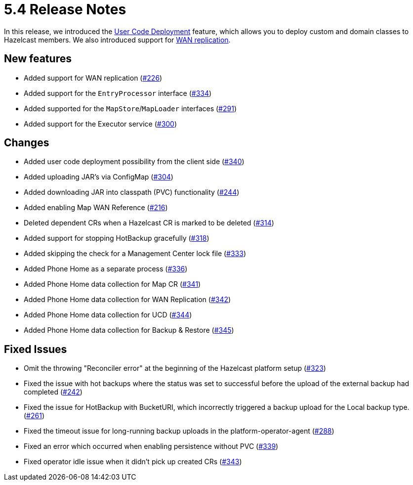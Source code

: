 = 5.4 Release Notes

In this release, we introduced the xref:user-code-deployment.adoc[User Code Deployment] feature, which allows you to deploy custom and domain classes to Hazelcast members. We also introduced support for xref:wan-replication.adoc[WAN replication].

== New features

* Added support for WAN replication (https://github.com/hazelcast/hazelcast-platform-operator/pull/226[#226])
* Added support for the `EntryProcessor` interface (https://github.com/hazelcast/hazelcast-platform-operator/pull/334[#334])
* Added supported for the `MapStore`/`MapLoader` interfaces (https://github.com/hazelcast/hazelcast-platform-operator/pull/291[#291])
* Added support for the Executor service (https://github.com/hazelcast/hazelcast-platform-operator/pull/300[#300])

== Changes

* Added user code deployment possibility from the client side (https://github.com/hazelcast/hazelcast-platform-operator/pull/340[#340])
* Added uploading JAR's via ConfigMap (https://github.com/hazelcast/hazelcast-platform-operator/pull/304[#304])
* Added downloading JAR into classpath (PVC) functionality (https://github.com/hazelcast/hazelcast-platform-operator/pull/244[#244])
* Added enabling Map WAN Reference (https://github.com/hazelcast/hazelcast-platform-operator/pull/216[#216])
* Deleted dependent CRs when a Hazelcast CR is marked to be deleted (https://github.com/hazelcast/hazelcast-platform-operator/pull/314[#314])
* Added support for stopping HotBackup gracefully (https://github.com/hazelcast/hazelcast-platform-operator/pull/318[#318])
* Added skipping the check for a Management Center lock file  (https://github.com/hazelcast/hazelcast-platform-operator/pull/333[#333])
* Added Phone Home as a separate process (https://github.com/hazelcast/hazelcast-platform-operator/pull/336[#336])
* Added Phone Home data collection for Map CR (https://github.com/hazelcast/hazelcast-platform-operator/pull/341[#341])
* Added Phone Home data collection for WAN Replication (https://github.com/hazelcast/hazelcast-platform-operator/pull/342[#342])
* Added Phone Home data collection for UCD (https://github.com/hazelcast/hazelcast-platform-operator/pull/344[#344])
* Added Phone Home data collection for Backup & Restore (https://github.com/hazelcast/hazelcast-platform-operator/pull/345[#345])

== Fixed Issues

* Omit the throwing "Reconciler error" at the beginning of the Hazelcast platform setup (https://github.com/hazelcast/hazelcast-platform-operator/pull/323[#323])
* Fixed the issue with hot backups where the status was set to successful before the upload of the external backup had completed (https://github.com/hazelcast/hazelcast-platform-operator/pull/242[#242])
*  Fixed the issue for HotBackup with BucketURI, which incorrectly triggered a backup upload for the Local backup type. (https://github.com/hazelcast/hazelcast-platform-operator/pull/261[#261])
* Fixed the timeout issue for long-running backup uploads in the platform-operator-agent (https://github.com/hazelcast/hazelcast-platform-operator/pull/288[#288])
* Fixed an error which occurred when enabling persistence without PVC (https://github.com/hazelcast/hazelcast-platform-operator/pull/339[#339])
* Fixed operator idle issue when it didn't pick up created CRs (https://github.com/hazelcast/hazelcast-platform-operator/pull/343[#343])
